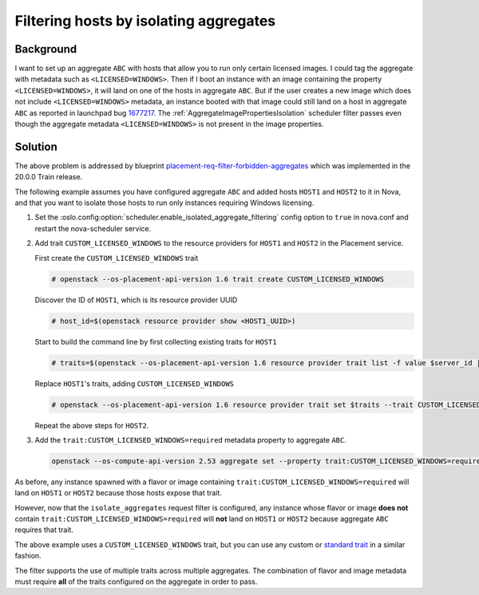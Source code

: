 ..
      Copyright 2019 NTT DATA

      Licensed under the Apache License, Version 2.0 (the "License"); you may
      not use this file except in compliance with the License. You may obtain
      a copy of the License at

          http://www.apache.org/licenses/LICENSE-2.0

      Unless required by applicable law or agreed to in writing, software
      distributed under the License is distributed on an "AS IS" BASIS, WITHOUT
      WARRANTIES OR CONDITIONS OF ANY KIND, either express or implied. See the
      License for the specific language governing permissions and limitations
      under the License.

Filtering hosts by isolating aggregates
=======================================

Background
-----------

I want to set up an aggregate ``ABC`` with hosts that allow you to run only
certain licensed images. I could tag the aggregate with metadata such as
``<LICENSED=WINDOWS>``. Then if I boot an instance with an image containing the
property ``<LICENSED=WINDOWS>``, it will land on one of the hosts in aggregate
``ABC``. But if the user creates a new image which does not include
``<LICENSED=WINDOWS>`` metadata, an instance booted with that image could still
land on a host in aggregate ``ABC`` as reported in launchpad bug `1677217`_.
The :ref:`AggregateImagePropertiesIsolation` scheduler filter passes even
though the aggregate metadata ``<LICENSED=WINDOWS>`` is not present in the
image properties.

.. _1677217: https://bugs.launchpad.net/nova/+bug/1677217

Solution
--------

The above problem is addressed by blueprint
`placement-req-filter-forbidden-aggregates`_ which was implemented in the
20.0.0 Train release.

The following example assumes you have configured aggregate ``ABC`` and added
hosts ``HOST1`` and ``HOST2`` to it in Nova, and that you want to isolate those
hosts to run only instances requiring Windows licensing.

#. Set the :oslo.config:option:`scheduler.enable_isolated_aggregate_filtering`
   config option to ``true`` in nova.conf and restart the nova-scheduler
   service.

#. Add trait ``CUSTOM_LICENSED_WINDOWS`` to the resource providers for
   ``HOST1`` and ``HOST2`` in the Placement service.

   First create the ``CUSTOM_LICENSED_WINDOWS`` trait

   .. code-block:: console

     # openstack --os-placement-api-version 1.6 trait create CUSTOM_LICENSED_WINDOWS

   Discover the ID of ``HOST1``, which is its resource provider UUID

   .. code-block:: console

     # host_id=$(openstack resource provider show <HOST1_UUID>)

   Start to build the command line by first collecting existing traits for ``HOST1``

   .. code-block:: console

     # traits=$(openstack --os-placement-api-version 1.6 resource provider trait list -f value $server_id | sed 's/^/--trait /')

   Replace ``HOST1``\ 's traits, adding ``CUSTOM_LICENSED_WINDOWS``

   .. code-block:: console

     # openstack --os-placement-api-version 1.6 resource provider trait set $traits --trait CUSTOM_LICENSED_WINDOWS $server_id

   Repeat the above steps for ``HOST2``.

#. Add the ``trait:CUSTOM_LICENSED_WINDOWS=required`` metadata property to
   aggregate ``ABC``.

   .. code-block:: console

     openstack --os-compute-api-version 2.53 aggregate set --property trait:CUSTOM_LICENSED_WINDOWS=required ABC

As before, any instance spawned with a flavor or image containing
``trait:CUSTOM_LICENSED_WINDOWS=required`` will land on ``HOST1`` or ``HOST2``
because those hosts expose that trait.

However, now that the ``isolate_aggregates`` request filter is configured,
any instance whose flavor or image **does not** contain
``trait:CUSTOM_LICENSED_WINDOWS=required`` will **not** land on ``HOST1`` or
``HOST2`` because aggregate ``ABC`` requires that trait.

The above example uses a ``CUSTOM_LICENSED_WINDOWS`` trait, but you can use any
custom or `standard trait`_ in a similar fashion.

The filter supports the use of multiple traits across multiple aggregates. The
combination of flavor and image metadata must require **all** of the traits
configured on the aggregate in order to pass.

.. _placement-req-filter-forbidden-aggregates: https://specs.openstack.org/openstack/nova-specs/specs/train/approved/placement-req-filter-forbidden-aggregates.html
.. _standard trait: https://docs.openstack.org/os-traits/latest/
